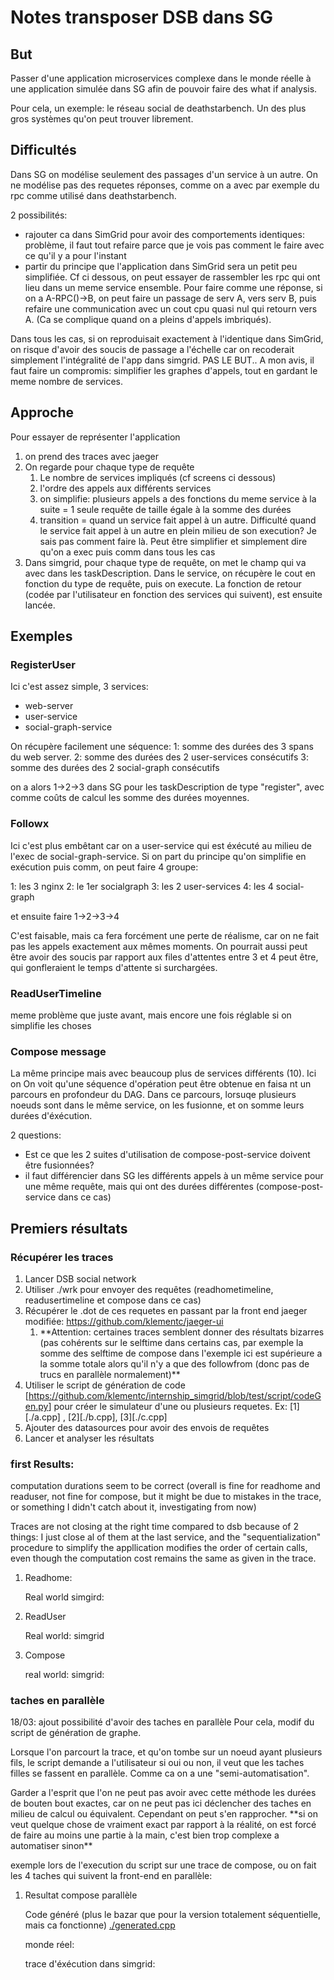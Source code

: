 * Notes transposer DSB dans SG
** But

Passer d'une application microservices complexe dans le monde réelle à une
application simulée dans SG afin de pouvoir faire des what if analysis.

Pour cela, un exemple: le réseau social de deathstarbench. Un des plus gros
systèmes qu'on peut trouver librement. 
** Difficultés

Dans SG on modélise seulement des passages d'un service à un autre. On ne
modélise pas des requetes réponses, comme on a avec par exemple du rpc comme
utilisé dans deathstarbench.

2 possibilités:
- rajouter ca dans SimGrid pour avoir des comportements identiques: problème, il
  faut tout refaire parce que je vois pas comment le faire avec ce qu'il y a
  pour l'instant
- partir du principe que l'application dans SimGrid sera un petit peu
  simplifiée. Cf ci dessous, on peut essayer de rassembler les rpc qui ont lieu
  dans un meme service ensemble. Pour faire comme une réponse, si on a
  A-RPC()->B, on peut faire un passage de serv A, vers serv B, puis refaire une
  communication avec un cout cpu quasi nul qui retourn vers A. (Ca se complique
  quand on a pleins d'appels imbriqués).

Dans tous les cas, si on reproduisait exactement à l'identique dans SimGrid, on
risque d'avoir des soucis de passage a l'échelle car on recoderait simplement
l'intégralité de l'app dans simgrid. PAS LE BUT..
A mon avis, il faut faire un compromis: simplifier les graphes d'appels, tout en
gardant le meme nombre de services.

** Approche

Pour essayer de représenter l'application
1. on prend des traces avec jaeger
2. On regarde pour chaque type de requête
   1. Le nombre de services impliqués (cf screens ci dessous)
   2. l'ordre des appels aux différents services
   3. on simplifie: plusieurs appels a des fonctions du meme service à la suite
      = 1 seule requête de taille égale à la somme des durées
   4. transition = quand un service fait appel à un autre. Difficulté quand le
      service fait appel à un autre en plein milieu de son execution? Je sais
      pas comment faire là. Peut être simplifier et simplement dire qu'on a exec
      puis comm dans tous les cas
3. Dans simgrid, pour chaque type de requête, on met le champ qui va avec dans
   les taskDescription. Dans le service, on récupère le cout en fonction du type
   de requête, puis on execute. La fonction de retour (codée par l'utilisateur
   en fonction des services qui suivent), est ensuite lancée.

** Exemples

*** RegisterUser

[[./timeline_register.png]]

[[./graph_register.png]]


Ici c'est assez simple, 3 services:
- web-server
- user-service
- social-graph-service

On récupère facilement une séquence:
1: somme des durées des 3 spans du web server.
2: somme des durées des 2 user-services consécutifs
3: somme des durées des 2 social-graph consécutifs

on a alors 1->2->3 dans SG pour les taskDescription de type "register", avec
comme coûts de calcul les somme des durées moyennes.

*** Followx

[[./timeline_follow.png]]

[[./graph_follow.png]]

Ici c'est plus embêtant car on a user-service qui est éxécuté au milieu de
l'exec de social-graph-service. Si on part du principe qu'on simplifie en
exécution puis comm, on peut faire 4 groupe:

1: les 3 nginx
2: le 1er socialgraph
3: les 2 user-services
4: les 4 social-graph

et ensuite faire 1->2->3->4

C'est faisable, mais ca fera forcément une perte de réalisme, car on ne fait pas
les appels exactement aux mêmes moments. On pourrait aussi peut être avoir des
soucis par rapport aux files d'attentes entre 3 et 4 peut être, qui gonfleraient
le temps d'attente si surchargées.

*** ReadUserTimeline

[[./timeline_readUserTimeline.png]]

[[./graph_readUserTimeline.png]]

meme problème que juste avant, mais encore une fois réglable si on simplifie les choses

*** Compose message

[[./timeline_compose.png]]

[[./graph_compose.png]]


La même principe mais avec beaucoup plus de services différents (10). Ici on
On voit qu'une séquence d'opération peut être obtenue en faisa nt un parcours en
profondeur du DAG. Dans ce parcours, lorsuqe plusieurs noeuds sont dans le même
service, on les fusionne, et on somme leurs durées d'éxécution. 

2 questions: 
- Est ce que les 2 suites d'utilisation de compose-post-service doivent être
  fusionnées?
- il faut différencier dans SG les différents appels à un même service pour une
  même requête, mais qui ont des durées différentes (compose-post-service dans
  ce cas) 

** Premiers résultats

*** Récupérer les traces

1. Lancer DSB social network
2. Utiliser ./wrk pour envoyer des requêtes (readhometimeline, readusertimeline
   et compose dans ce cas)
3. Récupérer le .dot de ces requetes en passant par la front end jaeger
   modifiée: https://github.com/klementc/jaeger-ui
   1. **Attention: certaines traces semblent donner des résultats bizarres (pas
      cohérents sur le selftime dans certains cas, par exemple la somme des
      selftime de compose dans l'exemple ici est supérieure a la somme totale
      alors qu'il n'y a que des followfrom (donc pas de trucs en parallèle
      normalement)**
4. Utiliser le script de génération de code
   [https://github.com/klementc/internship_simgrid/blob/test/script/codeGen.py] pour créer le simulateur d'une ou
   plusieurs requetes. Ex: [1][./a.cpp] , [2][./b.cpp], [3][./c.cpp]
5. Ajouter des datasources pour avoir des envois de requêtes
6. Lancer et analyser les résultats



*** first Results:
computation durations seem to be correct (overall is fine for readhome and
readuser, not fine for compose, but it might be due to mistakes in the trace, or
something I didn't catch about it, investigating from now)

Traces are not closing at the right time compared to dsb because of 2 things: I
just close al of them at the last service, and the "sequentialization" procedure
to simplify the appllication modifies the order of certain calls, even though
the computation cost remains the same as given in the trace.
**** Readhome:
Real world
[[./jaeg_readhome.png]]
simgird:
[[./comp_readhome_sg.png]]

**** ReadUser

Real world:
[[./jaeg_readuser.png]]
simgrid
[[./comp_readuser_sg.png]]

**** Compose
real world:
[[./jaeg_compose.png]]
simgrid:
[[./comp_compose_sg.png]]

*** taches en parallèle

18/03: ajout possibilité d'avoir des taches en parallèle
Pour cela, modif du script de génération de graphe.

Lorsque l'on parcourt la trace, et qu'on tombe sur un noeud ayant plusieurs
fils, le script demande a l'utilisateur si oui ou non, il veut que les taches
filles se fassent en parallèle. Comme ca on a une "semi-automatisation".

Garder a l'esprit que l'on ne peut pas avoir avec cette méthode les durées de
bouten bout exactes, car on ne peut pas ici déclencher des taches en milieu de
calcul ou équivalent. Cependant on peut s'en rapprocher.
**si on veut quelque chose de vraiment exact par rapport à la réalité, on est
forcé de faire au moins une partie à la main, c'est bien trop complexe a
automatiser sinon**


exemple lors de l'execution du script sur une trace de compose, ou on fait les 4
taches qui suivent la front-end en parallèle:

[[./example_script.png]]

**** Resultat compose parallèle

Code généré (plus le bazar que pour la version totalement séquentielle, mais ca
fonctionne)
[[./generated.cpp]]

monde réel:

[[./jaeg_compose.png]]

trace d'éxécution dans simgrid:

[[./comp_compose_sg_par.png]]

